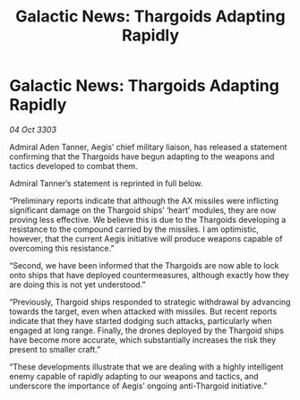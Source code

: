 :PROPERTIES:
:ID:       fa94ae8d-ef21-4308-8106-949bc93abf2b
:END:
#+title: Galactic News: Thargoids Adapting Rapidly
#+filetags: :Thargoid:3303:galnet:

* Galactic News: Thargoids Adapting Rapidly

/04 Oct 3303/

Admiral Aden Tanner, Aegis’ chief military liaison, has released a statement confirming that the Thargoids have begun adapting to the weapons and tactics developed to combat them. 

Admiral Tanner’s statement is reprinted in full below. 

“Preliminary reports indicate that although the AX missiles were inflicting significant damage on the Thargoid ships’ ‘heart’ modules, they are now proving less effective. We believe this is due to the Thargoids developing a resistance to the compound carried by the missiles. I am optimistic, however, that the current Aegis initiative will produce weapons capable of overcoming this resistance.” 

“Second, we have been informed that the Thargoids are now able to lock onto ships that have deployed countermeasures, although exactly how they are doing this is not yet understood.” 

“Previously, Thargoid ships responded to strategic withdrawal by advancing towards the target, even when attacked with missiles. But recent reports indicate that they have started dodging such attacks, particularly when engaged at long range. Finally, the drones deployed by the Thargoid ships have become more accurate, which substantially increases the risk they present to smaller craft.” 

“These developments illustrate that we are dealing with a highly intelligent enemy capable of rapidly adapting to our weapons and tactics, and underscore the importance of Aegis’ ongoing anti-Thargoid initiative.”
